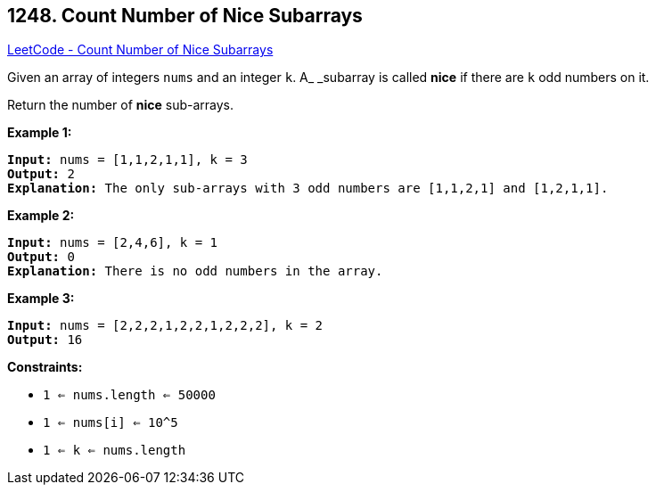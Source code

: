 == 1248. Count Number of Nice Subarrays

https://leetcode.com/problems/count-number-of-nice-subarrays/[LeetCode - Count Number of Nice Subarrays]

Given an array of integers `nums` and an integer `k`. A_ _subarray is called *nice* if there are `k` odd numbers on it.

Return the number of *nice* sub-arrays.

 
*Example 1:*

[subs="verbatim,quotes,macros"]
----
*Input:* nums = [1,1,2,1,1], k = 3
*Output:* 2
*Explanation:* The only sub-arrays with 3 odd numbers are [1,1,2,1] and [1,2,1,1].
----

*Example 2:*

[subs="verbatim,quotes,macros"]
----
*Input:* nums = [2,4,6], k = 1
*Output:* 0
*Explanation:* There is no odd numbers in the array.
----

*Example 3:*

[subs="verbatim,quotes,macros"]
----
*Input:* nums = [2,2,2,1,2,2,1,2,2,2], k = 2
*Output:* 16
----

 
*Constraints:*


* `1 <= nums.length <= 50000`
* `1 <= nums[i] <= 10^5`
* `1 <= k <= nums.length`


